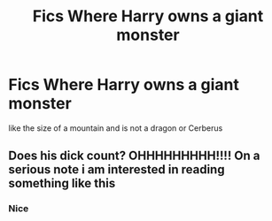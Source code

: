 #+TITLE: Fics Where Harry owns a giant monster

* Fics Where Harry owns a giant monster
:PROPERTIES:
:Score: 1
:DateUnix: 1494429872.0
:DateShort: 2017-May-10
:FlairText: Request
:END:
like the size of a mountain and is not a dragon or Cerberus


** Does his dick count? OHHHHHHHHH!!!! On a serious note i am interested in reading something like this
:PROPERTIES:
:Author: flingerdinger
:Score: 2
:DateUnix: 1494468975.0
:DateShort: 2017-May-11
:END:

*** Nice
:PROPERTIES:
:Author: Lakas1236547
:Score: 0
:DateUnix: 1494535182.0
:DateShort: 2017-May-12
:END:
